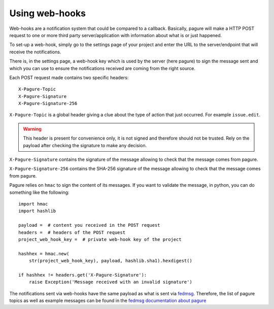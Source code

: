 Using web-hooks
===============

Web-hooks are a notification system that could be compared to a callback.
Basically, pagure will make a HTTP POST request to one or more third party
server/application with information about what is or just happened.

To set-up a web-hook, simply go to the settings page of your project and
enter the URL to the server/endpoint that will receive the notifications.

There is, in the settings page, a web-hook key which is used by the
server (here pagure) to sign the message sent and which you can use to
ensure the notifications received are coming from the right source.

Each POST request made contains two specific headers:

::

    X-Pagure-Topic
    X-Pagure-Signature
    X-Pagure-Signature-256


``X-Pagure-Topic`` is a global header giving a clue about the type of action
that just occurred. For example ``issue.edit``.

.. warning:: This header is present for convenience only, it is not
        signed and therefore should not be trusted. Rely on the payload
        after checking the signature to make any decision.


``X-Pagure-Signature`` contains the signature of the message allowing to
check that the message comes from pagure.

``X-Pagure-Signature-256`` contains the SHA-256 signature of the message
allowing to check that the message comes from pagure.

Pagure relies on ``hmac`` to sign the content of its messages. If you want
to validate the message, in python, you can do something like the following:

::

    import hmac
    import hashlib

    payload =  # content you received in the POST request
    headers =  # headers of the POST request
    project_web_hook_key =  # private web-hook key of the project

    hashhex = hmac.new(
        str(project_web_hook_key), payload, hashlib.sha1).hexdigest()

    if hashhex != headers.get('X-Pagure-Signature'):
        raise Exception('Message received with an invalid signature')


The notifications sent via web-hooks have the same payload as what is sent
via `fedmsg <http://www.fedmsg.com/en/latest/>`_. Therefore, the list of
pagure topics as well as example messages can be found in the
`fedmsg documentation about pagure
<https://fedora-fedmsg.readthedocs.org/en/latest/topics.html#id532>`_

